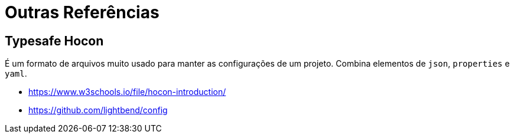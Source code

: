 = Outras Referências

== Typesafe Hocon

É um formato de arquivos muito usado para manter as configurações de um projeto. Combina elementos de `json`, `properties` e `yaml`.

* https://www.w3schools.io/file/hocon-introduction/
* https://github.com/lightbend/config

